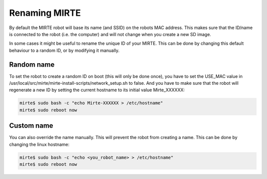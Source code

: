 Renaming MIRTE
==============

By default the MIRTE robot will base its name (and SSID) on the robots MAC address. This
makes sure that the ID/name is connected to the robot (i.e. the computer) and will not change
when you create a new SD image. 

In some cases it might be useful to rename the unique ID of your MIRTE. This can be done by
changing this default behaviour to a random ID, or by modifying it manually.

Random name
-----------

To set the robot to create a random ID on boot (this will only be done once), you have to set
the USE_MAC value in /usr/local/src/mirte/mirte-install-scripts/network_setup.sh to false. And
you have to make sure that the robot will regenerate a new ID by setting the current hostname
to its initial value Mirte_XXXXXX:

.. code-block:: bash

   mirte$ sudo bash -c "echo Mirte-XXXXXX > /etc/hostname"
   mirte$ sudo reboot now


Custom name
-----------

You can also override the name manually. This will prevent the robot from creating a name.
This can be done by changing the linux hostname:

.. code-block:: bash

   mirte$ sudo bash -c "echo <you_robot_name> > /etc/hostname"
   mirte$ sudo reboot now



